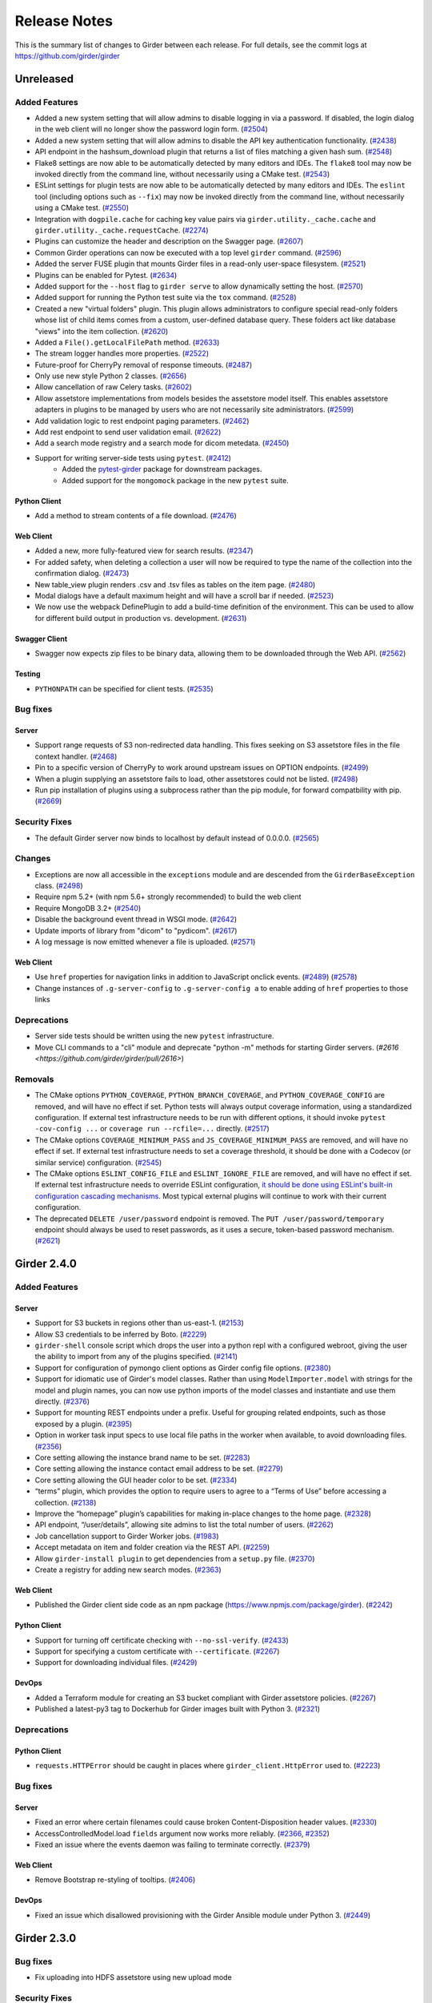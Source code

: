 =============
Release Notes
=============

This is the summary list of changes to Girder between each release. For full
details, see the commit logs at https://github.com/girder/girder

Unreleased
==========

Added Features
--------------

* Added a new system setting that will allow admins to disable logging in via a password. If disabled,
  the login dialog in the web client will no longer show the password login form. (`#2504 <https://github.com/girder/girder/pull/2504>`_)
* Added a new system setting that will allow admins to disable the API key authentication functionality.
  (`#2438 <https://github.com/girder/girder/pull/2438>`_)
* API endpoint in the hashsum_download plugin that returns a list of files matching a given hash sum.
  (`#2548 <https://github.com/girder/girder/pull/2458>`_)
* Flake8 settings are now able to be automatically detected by many editors and IDEs. The ``flake8``
  tool may now be invoked directly from the command line, without necessarily using a CMake test.
  (`#2543 <https://github.com/girder/girder/pull/2543>`_)
* ESLint settings for plugin tests are now able to be automatically detected by many editors and
  IDEs. The ``eslint`` tool (including options such as ``--fix``) may now be invoked directly from
  the command line, without necessarily using a CMake test.
  (`#2550 <https://github.com/girder/girder/pull/2550>`_)
* Integration with ``dogpile.cache`` for caching key value pairs via ``girder.utility._cache.cache`` and
  ``girder.utility._cache.requestCache``. (`#2274 <https://github.com/girder/girder/pull/2274>`_)
* Plugins can customize the header and description on the Swagger page.
  (`#2607 <https://github.com/girder/girder/pull/2607>`_)
* Common Girder operations can now be executed with a top level ``girder`` command.
  (`#2596 <https://github.com/girder/girder/pull/2596>`_)
* Added the server FUSE plugin that mounts Girder files in a read-only
  user-space filesystem. (`#2521 <https://github.com/girder/girder/pull/2521>`_)
* Plugins can be enabled for Pytest. (`#2634 <https://github.com/girder/girder/pull/2634>`_)
* Added support for the ``--host`` flag to ``girder serve`` to allow dynamically
  setting the host. (`#2570 <https://github.com/girder/girder/pull/2570>`_)
* Added support for running the Python test suite via the ``tox`` command.
  (`#2528 <https://github.com/girder/girder/pull/2528>`_)
* Created a new "virtual folders" plugin. This plugin allows administrators to configure special
  read-only folders whose list of child items comes from a custom, user-defined database query.
  These folders act like database "views" into the item collection.
  (`#2620 <https://github.com/girder/girder/pull/2620>`_)
* Added a ``File().getLocalFilePath`` method.
  (`#2633 <https://github.com/girder/girder/pull/2633>`_)
* The stream logger handles more properties.
  (`#2522 <https://github.com/girder/girder/pull/2522>`_)
* Future-proof for CherryPy removal of response timeouts.
  (`#2487 <https://github.com/girder/girder/pull/2487>`_)
* Only use new style Python 2 classes.
  (`#2656 <https://github.com/girder/girder/pull/2656>`_)
* Allow cancellation of raw Celery tasks.
  (`#2602 <https://github.com/girder/girder/pull/2602>`_)
* Allow assetstore implementations from models besides the assetstore model itself. This enables
  assetstore adapters in plugins to be managed by users who are not necessarily site administrators.
  (`#2599 <https://github.com/girder/girder/pull/2599>`_)
* Add validation logic to rest endpoint paging parameters. (`#2462 <https://github.com/girder/girder/pull/2462>`_)
* Add rest endpoint to send user validation email. (`#2622 <https://github.com/girder/girder/pull/2622>`_)
* Add a search mode registry and a search mode for dicom metedata. (`#2450 <https://github.com/girder/girder/pull/2450>`_)
* Support for writing server-side tests using ``pytest``. (`#2412 <https://github.com/girder/girder/pull/2412>`_)
    * Added the `pytest-girder <https://pypi.python.org/pypi/pytest-girder>`_ package for downstream packages.
    * Added support for the ``mongomock`` package in the new ``pytest`` suite.

Python Client
^^^^^^^^^^^^^
* Add a method to stream contents of a file download. (`#2476 <https://github.com/girder/girder/pull/2476>`_)

Web Client
^^^^^^^^^^
* Added a new, more fully-featured view for search results.
  (`#2347 <https://github.com/girder/girder/pull/2347>`_)

* For added safety, when deleting a collection a user will now be required to type the name of
  the collection into the confirmation dialog.
  (`#2473 <https://github.com/girder/girder/pull/2473>`_)

* New table_view plugin renders .csv and .tsv files as tables on the item page. (`#2480 <https://github.com/girder/girder/pull/2480>`_)

* Modal dialogs have a default maximum height and will have a scroll bar if needed.
  (`#2523 <https://github.com/girder/girder/pull/2523>`_)

* We now use the webpack DefinePlugin to add a build-time definition of the environment. This can
  be used to allow for different build output in production vs. development.
  (`#2631 <https://github.com/girder/girder/pull/2631>`_)

Swagger Client
^^^^^^^^^^^^^^
* Swagger now expects zip files to be binary data, allowing them to be downloaded through the Web API.
  (`#2562 <https://github.com/girder/girder/pull/2562>`_)

Testing
^^^^^^^
* ``PYTHONPATH`` can be specified for client tests.
  (`#2535 <https://github.com/girder/girder/pull/2535>`_)


Bug fixes
---------
Server
^^^^^^
* Support range requests of S3 non-redirected data handling.  This fixes seeking on S3 assetstore files in the file context handler.  (`#2468 <https://github.com/girder/girder/pull/2468>`_)
* Pin to a specific version of CherryPy to work around upstream issues on OPTION endpoints.
  (`#2499 <https://github.com/girder/girder/pull/2499>`_)
* When a plugin supplying an assetstore fails to load, other assetstores could not be listed.
  (`#2498 <https://github.com/girder/girder/pull/2498>`_)
* Run pip installation of plugins using a subprocess rather than the pip module, for forward compatbility
  with pip. (`#2669 <https://github.com/girder/girder/pull/2669>`_)

Security Fixes
--------------
* The default Girder server now binds to localhost by default instead of 0.0.0.0.
  (`#2565 <https://github.com/girder/girder/pull/2565>`_)

Changes
-------
* Exceptions are now all accessible in the ``exceptions`` module and are descended from the ``GirderBaseException`` class.
  (`#2498 <https://github.com/girder/girder/pull/2498>`_)
* Require npm 5.2+ (with npm 5.6+ strongly recommended) to build the web client
* Require MongoDB 3.2+ (`#2540 <https://github.com/girder/girder/pull/2540>`_)
* Disable the background event thread in WSGI mode. (`#2642 <https://github.com/girder/girder/pull/2642>`_)
* Update imports of library from "dicom" to "pydicom". (`#2617 <https://github.com/girder/girder/pull/2617>`_)
* A log message is now emitted whenever a file is uploaded. (`#2571 <https://github.com/girder/girder/pull/2571>`_)

Web Client
^^^^^^^^^^
* Use ``href`` properties for navigation links in addition to JavaScript onclick events. (`#2489 <https://github.com/girder/girder/pull/2489>`_)
  (`#2578 <https://github.com/girder/girder/pull/2578>`_)
* Change instances of ``.g-server-config`` to ``.g-server-config a`` to enable adding of ``href`` properties to those links

Deprecations
------------
* Server side tests should be written using the new ``pytest`` infrastructure.
* Move CLI commands to a "cli" module and deprecate "python -m" methods for starting Girder servers. (`#2616 <https://github.com/girder/girder/pull/2616>`)

Removals
--------
* The CMake options ``PYTHON_COVERAGE``, ``PYTHON_BRANCH_COVERAGE``, and ``PYTHON_COVERAGE_CONFIG`` are removed, and will have no effect if set.
  Python tests will always output coverage information, using a standardized configuration. If external test infrastructure needs to be run with
  different options, it should invoke ``pytest -cov-config ...`` or ``coverage run --rcfile=...`` directly.
  (`#2517 <https://github.com/girder/girder/pull/2517>`_)
* The CMake options ``COVERAGE_MINIMUM_PASS`` and ``JS_COVERAGE_MINIMUM_PASS`` are removed, and will have no effect if set.
  If external test infrastructure needs to set a coverage threshold, it should be done with a Codecov (or similar service) configuration.
  (`#2545 <https://github.com/girder/girder/pull/2545>`_)
* The CMake options ``ESLINT_CONFIG_FILE`` and ``ESLINT_IGNORE_FILE`` are removed, and will have no effect if set.
  If external test infrastructure needs to override ESLint configuration,
  `it should be done using ESLint's built-in configuration cascading mechanisms <plugin-development.html#customizing-static-analysis-of-client-side-code>`_.
  Most typical external plugins will continue to work with their current configuration.
* The deprecated ``DELETE /user/password`` endpoint is removed. The ``PUT /user/password/temporary``
  endpoint should always be used to reset passwords, as it uses a secure, token-based password
  mechanism. (`#2621 <https://github.com/girder/girder/pull/2621>`_)

Girder 2.4.0
============

Added Features
--------------
Server
^^^^^^
* Support for S3 buckets in regions other than us-east-1. (`#2153 <https://github.com/girder/girder/pull/2153>`_)
* Allow S3 credentials to be inferred by Boto. (`#2229 <https://github.com/girder/girder/pull/2229>`_)
* ``girder-shell`` console script which drops the user into a python repl with a configured webroot, giving the user the ability to import from any of the plugins specified. (`#2141 <https://github.com/girder/girder/pull/2141>`_)
* Support for configuration of pymongo client options as Girder config file options. (`#2380 <https://github.com/girder/girder/pull/2380>`_)
* Support for idiomatic use of Girder's model classes. Rather than using ``ModelImporter.model`` with strings for the model and plugin names, you can now use python imports of the model classes and instantiate and use them directly. (`#2376 <https://github.com/girder/girder/pull/2376>`_)
* Support for mounting REST endpoints under a prefix. Useful for grouping related endpoints, such as those exposed by a plugin. (`#2395 <https://github.com/girder/girder/pull/2395>`_)
* Option in worker task input specs to use local file paths in the worker when available, to avoid downloading files. (`#2356 <https://github.com/girder/girder/pull/2356>`_)
* Core setting allowing the instance brand name to be set. (`#2283 <https://github.com/girder/girder/pull/2283>`_)
* Core setting allowing the instance contact email address to be set. (`#2279 <https://github.com/girder/girder/pull/2279>`_)
* Core setting allowing the GUI header color to be set. (`#2334 <https://github.com/girder/girder/pull/2334>`_)
* “terms” plugin, which provides the option to require users to agree to a “Terms of Use” before accessing a collection. (`#2138 <https://github.com/girder/girder/pull/2138>`_)
* Improve the “homepage” plugin’s capabilities for making in-place changes to the home page. (`#2328 <https://github.com/girder/girder/pull/2328>`_)
* API endpoint, “/user/details”, allowing site admins to list the total number of users. (`#2262 <https://github.com/girder/girder/pull/2262>`_)
* Job cancellation support to Girder Worker jobs. (`#1983 <https://github.com/girder/girder/pull/1983>`_)
* Accept metadata on item and folder creation via the REST API. (`#2259 <https://github.com/girder/girder/pull/2259>`_)
* Allow ``girder-install plugin`` to get dependencies from a ``setup.py`` file. (`#2370 <https://github.com/girder/girder/pull/2370>`_)
* Create a registry for adding new search modes. (`#2363 <https://github.com/girder/girder/pull/2363>`_)

Web Client
^^^^^^^^^^
*  Published the Girder client side code as an npm package (https://www.npmjs.com/package/girder). (`#2242 <https://github.com/girder/girder/pull/2242>`_)

Python Client
^^^^^^^^^^^^^
* Support for turning off certificate checking with ``--no-ssl-verify``. (`#2433 <https://github.com/girder/girder/pull/2433>`_)
* Support for specifying a custom certificate with ``--certificate``. (`#2267 <https://github.com/girder/girder/pull/2267>`_)
* Support for downloading individual files. (`#2429 <https://github.com/girder/girder/pull/2429>`_)

DevOps
^^^^^^
* Added a Terraform module for creating an S3 bucket compliant with Girder assetstore policies. (`#2267 <https://github.com/girder/girder/pull/2267>`_)
* Published a latest-py3 tag to Dockerhub for Girder images built with Python 3. (`#2321 <https://github.com/girder/girder/pull/2321>`_)

Deprecations
------------
Python Client
^^^^^^^^^^^^^
* ``requests.HTTPError`` should be caught in places where ``girder_client.HttpError`` used to. (`#2223 <https://github.com/girder/girder/pull/2223>`_)

Bug fixes
---------
Server
^^^^^^
* Fixed an error where certain filenames could cause broken Content-Disposition header values. (`#2330 <https://github.com/girder/girder/pull/2330>`_)
* AccessControlledModel.load ``fields`` argument now works more reliably. (`#2366 <https://github.com/girder/girder/pull/2366>`_, `#2352 <https://github.com/girder/girder/pull/2352>`_)
* Fixed an issue where the events daemon was failing to terminate correctly. (`#2379 <https://github.com/girder/girder/pull/2379>`_)

Web Client
^^^^^^^^^^
* Remove Bootstrap re-styling of tooltips. (`#2406 <https://github.com/girder/girder/pull/2406>`_)

DevOps
^^^^^^
* Fixed an issue which disallowed provisioning with the Girder Ansible module under Python 3. (`#2449 <https://github.com/girder/girder/pull/2449>`_)

Girder 2.3.0
============

Bug fixes
---------

* Fix uploading into HDFS assetstore using new upload mode

Security Fixes
--------------

* Ensure token scopes on API keys are valid
* Add secure cookie setting
* Upgrade swagger-ui version to fix XSS issues

Added Features
--------------

* Add REST endpoint for creating job models
* Add graphs for Jobs status history to Admin UI
* Improvements to item_tasks job execution, task import, task lists, and permission flag UIs
* Show plugin load failures on plugins page
* Add Candela plugin
* Compute missing hashes when files are uploaded, and allow for hashsum calculation for non-filesystem assetstore files
* Add support for running Girder in AWS Elastic Beanstalk
* Upgrade S3 assetstore to Boto3
* Add LDAP authentication plugin
* Send all http server errors to the error log
* Added an event when the web client connection to the server is stopped or started
* Support uploading small files in a single REST call
* Improved GridFS support, including better sharding support and faster writes
* Add a Description method to mark a route as deprecated
* Many improvements to the web client test infrastructure including

  * A new CMake macro, `add_standard_plugin_tests`, to enable basic tests for a typical plugin layout
  * A new `girderTest.importPlugin` function, to load plugin JS and CSS in web client tests
  * A static analysis test for Stylus files
  * New rules for Javascript and Pug static analysis tests

* A facility to initialize the database to a specific state for testing

Changes
-------

* Upgrade web client to use jQuery 3
* Upgrade web client to use Backbone 1.3
* Require Node.js 6.5+ and npm 3.10+ (with npm 5.3 strongly recommended) to build the web client

Deprecations
------------

* job Plugin: Python Job model `listAll` method
* hashsum_download plugin: Python `HashedFile.supportedAlgorithms` symbol
* item_tasks plugin: `item_task_json_description` and `item_task_json_specs` routes
* `module.loaders` in webpack helper files, and the use of Webpack 1.0 syntax in plugins' webpack helper files
* `restRequest.error` in rest.js
* `npm-install` in client side build
* `girderTest.addCoveredScript` and `girderTest.addCoveredScripts` in testUtilities.js
* access to file paths outside `/static/built/` in the web client test environment

Removals
--------

* Remove the unmaintained external web client
* Remove the unmaintained jQuery "girderBrowser" client, and associated "jquery_widgets" plugin
